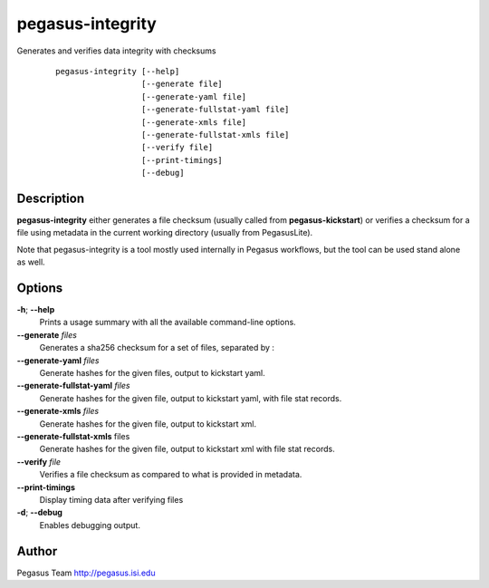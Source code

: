 =================
pegasus-integrity
=================

Generates and verifies data integrity with checksums
   ::

      pegasus-integrity [--help]
                        [--generate file]
                        [--generate-yaml file]
                        [--generate-fullstat-yaml file]
                        [--generate-xmls file]
                        [--generate-fullstat-xmls file]                        
                        [--verify file]
                        [--print-timings]
                        [--debug]



Description
===========

**pegasus-integrity** either generates a file checksum (usually called
from **pegasus-kickstart**) or verifies a checksum for a file using
metadata in the current working directory (usually from PegasusLite).

Note that pegasus-integrity is a tool mostly used internally in Pegasus
workflows, but the tool can be used stand alone as well.



Options
=======

**-h**; \ **--help**
   Prints a usage summary with all the available command-line options.

**--generate** *files*
   Generates a sha256 checksum for a set of files, separated by :

**--generate-yaml** *files*
   Generate hashes for the given files, output to kickstart yaml.

**--generate-fullstat-yaml** *files*
   Generate hashes for the given file, output to kickstart yaml,
   with file stat records.

**--generate-xmls** *files*
   Generate hashes for the given file, output to kickstart xml.

**--generate-fullstat-xmls** files
   Generate hashes for the given file, output to kickstart xml
   with file stat records.

**--verify** *file*
   Verifies a file checksum as compared to what is provided in metadata.

**--print-timings**
   Display timing data after verifying files

**-d**; \ **--debug**
   Enables debugging output.




Author
======

Pegasus Team http://pegasus.isi.edu
